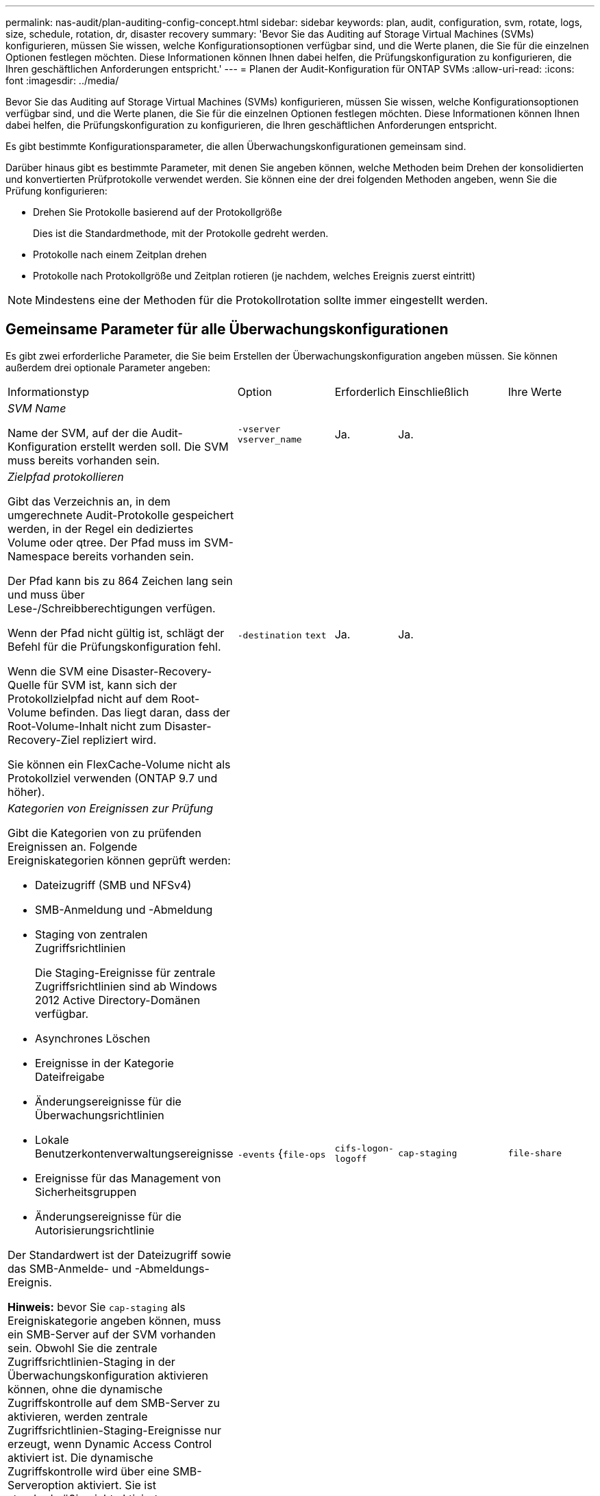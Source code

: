 ---
permalink: nas-audit/plan-auditing-config-concept.html 
sidebar: sidebar 
keywords: plan, audit, configuration, svm, rotate, logs, size, schedule, rotation, dr, disaster recovery 
summary: 'Bevor Sie das Auditing auf Storage Virtual Machines (SVMs) konfigurieren, müssen Sie wissen, welche Konfigurationsoptionen verfügbar sind, und die Werte planen, die Sie für die einzelnen Optionen festlegen möchten. Diese Informationen können Ihnen dabei helfen, die Prüfungskonfiguration zu konfigurieren, die Ihren geschäftlichen Anforderungen entspricht.' 
---
= Planen der Audit-Konfiguration für ONTAP SVMs
:allow-uri-read: 
:icons: font
:imagesdir: ../media/


[role="lead"]
Bevor Sie das Auditing auf Storage Virtual Machines (SVMs) konfigurieren, müssen Sie wissen, welche Konfigurationsoptionen verfügbar sind, und die Werte planen, die Sie für die einzelnen Optionen festlegen möchten. Diese Informationen können Ihnen dabei helfen, die Prüfungskonfiguration zu konfigurieren, die Ihren geschäftlichen Anforderungen entspricht.

Es gibt bestimmte Konfigurationsparameter, die allen Überwachungskonfigurationen gemeinsam sind.

Darüber hinaus gibt es bestimmte Parameter, mit denen Sie angeben können, welche Methoden beim Drehen der konsolidierten und konvertierten Prüfprotokolle verwendet werden. Sie können eine der drei folgenden Methoden angeben, wenn Sie die Prüfung konfigurieren:

* Drehen Sie Protokolle basierend auf der Protokollgröße
+
Dies ist die Standardmethode, mit der Protokolle gedreht werden.

* Protokolle nach einem Zeitplan drehen
* Protokolle nach Protokollgröße und Zeitplan rotieren (je nachdem, welches Ereignis zuerst eintritt)


[NOTE]
====
Mindestens eine der Methoden für die Protokollrotation sollte immer eingestellt werden.

====


== Gemeinsame Parameter für alle Überwachungskonfigurationen

Es gibt zwei erforderliche Parameter, die Sie beim Erstellen der Überwachungskonfiguration angeben müssen. Sie können außerdem drei optionale Parameter angeben:

[cols="40,30,10,10,10"]
|===


| Informationstyp | Option | Erforderlich | Einschließlich | Ihre Werte 


 a| 
_SVM Name_

Name der SVM, auf der die Audit-Konfiguration erstellt werden soll. Die SVM muss bereits vorhanden sein.
 a| 
`-vserver` `vserver_name`
 a| 
Ja.
 a| 
Ja.
 a| 



 a| 
_Zielpfad protokollieren_

Gibt das Verzeichnis an, in dem umgerechnete Audit-Protokolle gespeichert werden, in der Regel ein dediziertes Volume oder qtree. Der Pfad muss im SVM-Namespace bereits vorhanden sein.

Der Pfad kann bis zu 864 Zeichen lang sein und muss über Lese-/Schreibberechtigungen verfügen.

Wenn der Pfad nicht gültig ist, schlägt der Befehl für die Prüfungskonfiguration fehl.

Wenn die SVM eine Disaster-Recovery-Quelle für SVM ist, kann sich der Protokollzielpfad nicht auf dem Root-Volume befinden. Das liegt daran, dass der Root-Volume-Inhalt nicht zum Disaster-Recovery-Ziel repliziert wird.

Sie können ein FlexCache-Volume nicht als Protokollziel verwenden (ONTAP 9.7 und höher).
 a| 
`-destination` `text`
 a| 
Ja.
 a| 
Ja.
 a| 



 a| 
_Kategorien von Ereignissen zur Prüfung_

Gibt die Kategorien von zu prüfenden Ereignissen an. Folgende Ereigniskategorien können geprüft werden:

* Dateizugriff (SMB und NFSv4)
* SMB-Anmeldung und -Abmeldung
* Staging von zentralen Zugriffsrichtlinien
+
Die Staging-Ereignisse für zentrale Zugriffsrichtlinien sind ab Windows 2012 Active Directory-Domänen verfügbar.

* Asynchrones Löschen
* Ereignisse in der Kategorie Dateifreigabe
* Änderungsereignisse für die Überwachungsrichtlinien
* Lokale Benutzerkontenverwaltungsereignisse
* Ereignisse für das Management von Sicherheitsgruppen
* Änderungsereignisse für die Autorisierungsrichtlinie


Der Standardwert ist der Dateizugriff sowie das SMB-Anmelde- und -Abmeldungs-Ereignis.

*Hinweis:* bevor Sie `cap-staging` als Ereigniskategorie angeben können, muss ein SMB-Server auf der SVM vorhanden sein. Obwohl Sie die zentrale Zugriffsrichtlinien-Staging in der Überwachungskonfiguration aktivieren können, ohne die dynamische Zugriffskontrolle auf dem SMB-Server zu aktivieren, werden zentrale Zugriffsrichtlinien-Staging-Ereignisse nur erzeugt, wenn Dynamic Access Control aktiviert ist. Die dynamische Zugriffskontrolle wird über eine SMB-Serveroption aktiviert. Sie ist standardmäßig nicht aktiviert.
 a| 
`-events` {`file-ops`|`cifs-logon-logoff`|`cap-staging`|`file-share`|`audit-policy-change`|`user-account`|`security-group`|`authorization-policy-change`|`async-delete`}
 a| 
Nein
 a| 
 a| 



 a| 
Ausgabeformat _Log-Datei_

Legt das Ausgabeformat der Prüfprotokolle fest. Das Ausgabeformat kann entweder ONTAP-spezifisch `XML` oder Microsoft Windows- `EVTX`Protokollformat sein. Standardmäßig ist das Ausgabeformat `EVTX` .
 a| 
`-format` {`xml`|`evtx`}
 a| 
Nein
 a| 
 a| 



 a| 
_Log-Dateien Rotationsgrenze_

Legt fest, wie viele Audit-Log-Dateien gespeichert werden sollen, bevor die älteste Protokolldatei ausgedreht wird. Wenn Sie beispielsweise einen Wert von eingeben `5`, werden die letzten fünf Protokolldateien beibehalten.

Ein Wert von `0` gibt an, dass alle Protokolldateien beibehalten werden. Der Standardwert ist 0.
 a| 
`-rotate-limit` `integer`
 a| 
Nein
 a| 
 a| 

|===


== Parameter, die zur Bestimmung des Drehungswhres von Audit-Ereignisprotokollen verwendet werden

*Protokolle auf Basis der Protokollgröße drehen*

Standardmäßig werden Auditprotokolle auf der Grundlage der Größe gedreht.

* Die Standard-Protokollgröße beträgt 100 MB
* Wenn Sie die Standard-Protokollrotation-Methode und die Standard-Protokollgröße verwenden möchten, müssen Sie keine spezifischen Parameter für die Protokollrotation konfigurieren.
* Wenn Sie die Überwachungsprotokolle allein anhand einer Protokollgröße drehen möchten, verwenden Sie den folgenden Befehl, um die Einstellung des `-rotate-schedule-minute` Parameters aufzuheben: `vserver audit modify -vserver vs0 -destination / -rotate-schedule-minute -`


Wenn Sie die Standard-Protokollgröße nicht verwenden möchten, können Sie den `-rotate-size` Parameter so konfigurieren, dass eine benutzerdefinierte Protokollgröße angegeben wird:

[cols="40,30,10,10,10"]
|===


| Informationstyp | Option | Erforderlich | Einschließlich | Ihre Werte 


 a| 
_Größe der Protokolldatei_

Bestimmt die Größenbeschränkung der Prüfprotokoll-Datei.
 a| 
`-rotate-size` {`integer`[KB/TB/PB]}
 a| 
Nein
 a| 
 a| 

|===
*Protokolle nach Zeitplan drehen*

Wenn Sie die Prüfprotokolle nach einem Zeitplan drehen möchten, können Sie die Protokollrotation mithilfe der zeitbasierten Rotationsparameter in beliebiger Kombination planen.

* Wenn Sie `-rotate-schedule-minute` eine zeitbasierte Rotation verwenden, ist der Parameter obligatorisch.
* Alle anderen zeitbasierten Rotationsparameter sind optional.
* Der Rotationsplan wird unter Verwendung aller zeitbezogenen Werte berechnet.
+
Wenn Sie beispielsweise nur den `-rotate-schedule-minute` Parameter angeben, werden die Audit-Log-Dateien basierend auf den an allen Wochentagen festgelegten Minuten gedreht, während aller Stunden an allen Monaten des Jahres.

* Wenn Sie nur einen oder zwei zeitbasierte Rotationsparameter angeben (z. B. `-rotate-schedule-month` und `-rotate-schedule-minutes`), werden die Protokolldateien basierend auf den Minutenwerten gedreht, die Sie an allen Wochentagen, zu allen Stunden, aber nur während der angegebenen Monate angegeben haben.
+
Sie können z. B. angeben, dass das Audit-Protokoll in den Monaten Januar, März und August alle Montag, Mittwoch und Samstag um 10:30 Uhr gedreht werden soll

* Wenn Sie Werte für `-rotate-schedule-dayofweek` und angeben `-rotate-schedule-day`, werden diese unabhängig voneinander betrachtet.
+
Wenn Sie beispielsweise `-rotate-schedule-dayofweek` Freitag und `-rotate-schedule-day` 13 angeben, werden die Prüfprotokolle an jedem Freitag und am 13. Tag des angegebenen Monats gedreht, nicht nur an jedem Freitag, dem 13...

* Wenn Sie die Überwachungsprotokolle allein auf der Grundlage eines Zeitplans drehen möchten, verwenden Sie den folgenden Befehl, um die Einstellung des `-rotate-size` Parameters aufzuheben: `vserver audit modify -vserver vs0 -destination / -rotate-size -`


Anhand der folgenden Liste verfügbarer Überwachungsparameter können Sie bestimmen, welche Werte für die Konfiguration eines Zeitplans für die Rotation des Ereignisprotokolls verwendet werden sollen:

[cols="40,30,10,10,10"]
|===


| Informationstyp | Option | Erforderlich | Einschließlich | Ihre Werte 


 a| 
_Drehplan Log: Monat_

Legt den monatlichen Zeitplan für rotierende Prüfprotokolle fest.

Gültige Werte sind `January` durch `December`, und `all`. Sie können z. B. angeben, dass das Prüfprotokoll in den Monaten Januar, März und August gedreht werden soll.
 a| 
`-rotate-schedule-month` `chron_month`
 a| 
Nein
 a| 
 a| 



 a| 
_Drehplan Log: Wochentag_

Legt den täglichen Zeitplan (Wochentag) für rotierende Prüfprotokolle fest.

Gültige Werte sind `Sunday` durch `Saturday`, und `all`. Sie können z. B. angeben, dass das Audit-Protokoll dienstags und freitags oder an allen Wochentagen gedreht werden soll.
 a| 
`-rotate-schedule-dayofweek` `chron_dayofweek`
 a| 
Nein
 a| 
 a| 



 a| 
_Drehplan Log: Tag_

Bestimmt den Tag des Monatsplans für das Drehen des Prüfprotokolls.

Gültige Werte reichen von `1` bis `31`. Sie können z. B. angeben, dass das Audit-Protokoll an den 10. Und 20. Tagen eines Monats oder an allen Tagen eines Monats gedreht werden soll.
 a| 
`-rotate-schedule-day` `chron_dayofmonth`
 a| 
Nein
 a| 
 a| 



 a| 
_Drehplan Log: Stunde_

Legt den Stundenplan für das Drehen des Prüfprotokolls fest.

Gültige Werte liegen `0` zwischen (Mitternacht) und `23` (11:00 Uhr). Wenn Sie angeben `all`, werden die Prüfprotokolle stündlich gedreht. Sie können beispielsweise angeben, dass das Prüfprotokoll um 6 (6 Uhr) und 18 (6 Uhr) gedreht werden soll.
 a| 
`-rotate-schedule-hour` `chron_hour`
 a| 
Nein
 a| 
 a| 



 a| 
_Drehplan Log: Minute_

Legt den Minutenplan für das Drehen des Prüfprotokolls fest.

Gültige Werte reichen von `0` bis `59`. Sie können z. B. angeben, dass das Prüfprotokoll in der 30. Minute gedreht werden soll.
 a| 
`-rotate-schedule-minute` `chron_minute`
 a| 
Ja, wenn Sie eine planbasierte Protokollrotation konfigurieren, andernfalls Nein
 a| 
 a| 

|===
*Rundprotokolle basierend auf Loggröße und Zeitplan* drehen

Sie können die Protokolldateien anhand der Protokollgröße und eines Zeitplans drehen, indem Sie sowohl den `-rotate-size` Parameter als auch die zeitbasierten Rotationsparameter in einer beliebigen Kombination festlegen. Beispiel: Wenn `-rotate-size` auf 10 MB gesetzt ist und `-rotate-schedule-minute` auf 15 eingestellt ist, drehen sich die Protokolldateien, wenn die Größe der Protokolldatei 10 MB oder auf die 15. Minute jeder Stunde (je nachdem, welches Ereignis zuerst eintritt) erreicht.
